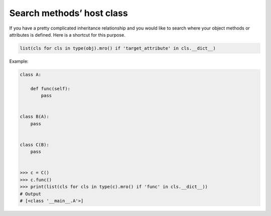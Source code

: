 ==========================
Search methods’ host class
==========================

If you have a pretty complicated inheritance relationship and you would like to search where your object methods or attributes is defined. Here is a shortcut for this purpose.

.. code:: python

  list(cls for cls in type(obj).mro() if 'target_attribute' in cls.__dict__)

Example:

.. code:: python

  class A:

      def func(self):
          pass


  class B(A):
      pass


  class C(B):
      pass


  >>> c = C()
  >>> c.func()
  >>> print(list(cls for cls in type(c).mro() if 'func' in cls.__dict__))
  # Output
  # [<class '__main__.A'>]
